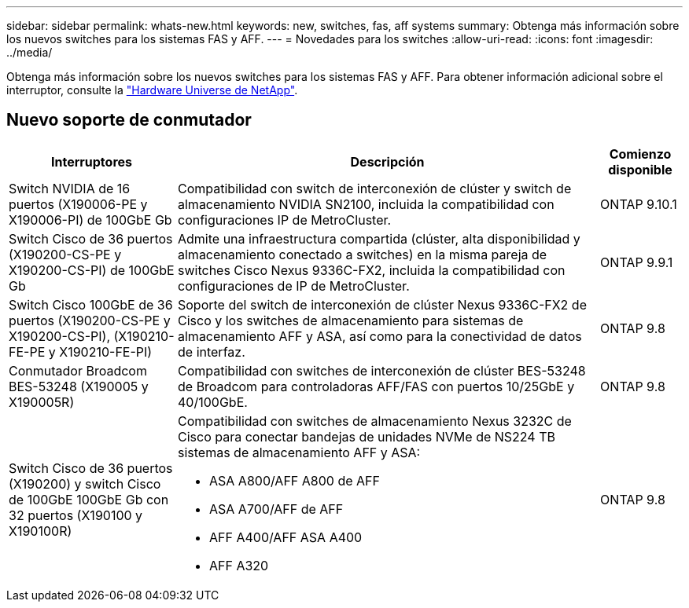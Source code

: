 ---
sidebar: sidebar 
permalink: whats-new.html 
keywords: new, switches, fas, aff systems 
summary: Obtenga más información sobre los nuevos switches para los sistemas FAS y AFF. 
---
= Novedades para los switches
:allow-uri-read: 
:icons: font
:imagesdir: ../media/


[role="lead"]
Obtenga más información sobre los nuevos switches para los sistemas FAS y AFF. Para obtener información adicional sobre el interruptor, consulte la https://hwu.netapp.com/Switch/Index["Hardware Universe de NetApp"^].



== Nuevo soporte de conmutador

[cols="25h,~,~"]
|===
| Interruptores | Descripción | Comienzo disponible 


 a| 
Switch NVIDIA de 16 puertos (X190006-PE y X190006-PI) de 100GbE Gb
 a| 
Compatibilidad con switch de interconexión de clúster y switch de almacenamiento NVIDIA SN2100, incluida la compatibilidad con configuraciones IP de MetroCluster.
 a| 
ONTAP 9.10.1



 a| 
Switch Cisco de 36 puertos (X190200-CS-PE y X190200-CS-PI) de 100GbE Gb
 a| 
Admite una infraestructura compartida (clúster, alta disponibilidad y almacenamiento conectado a switches) en la misma pareja de switches Cisco Nexus 9336C-FX2, incluida la compatibilidad con configuraciones de IP de MetroCluster.
 a| 
ONTAP 9.9.1



 a| 
Switch Cisco 100GbE de 36 puertos (X190200-CS-PE y X190200-CS-PI), (X190210-FE-PE y X190210-FE-PI)
 a| 
Soporte del switch de interconexión de clúster Nexus 9336C-FX2 de Cisco y los switches de almacenamiento para sistemas de almacenamiento AFF y ASA, así como para la conectividad de datos de interfaz.
 a| 
ONTAP 9.8



 a| 
Conmutador Broadcom BES-53248 (X190005 y X190005R)
 a| 
Compatibilidad con switches de interconexión de clúster BES-53248 de Broadcom para controladoras AFF/FAS con puertos 10/25GbE y 40/100GbE.
 a| 
ONTAP 9.8



 a| 
Switch Cisco de 36 puertos (X190200) y switch Cisco de 100GbE 100GbE Gb con 32 puertos (X190100 y X190100R)
 a| 
Compatibilidad con switches de almacenamiento Nexus 3232C de Cisco para conectar bandejas de unidades NVMe de NS224 TB sistemas de almacenamiento AFF y ASA:

* ASA A800/AFF A800 de AFF
* ASA A700/AFF de AFF
* AFF A400/AFF ASA A400
* AFF A320

 a| 
ONTAP 9.8

|===